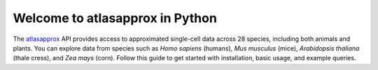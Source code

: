 Welcome to atlasapprox in Python
================================

The `atlasapprox <https://atlasapprox.readthedocs.io/en/latest/index.html>`_ API provides access to approximated single-cell data across 28 species, including both animals and plants. You can explore data from species such as *Homo sapiens* (humans), *Mus musculus* (mice), *Arabidopsis thaliana* (thale cress), and *Zea mays* (corn). Follow this guide to get started with installation, basic usage, and example queries.